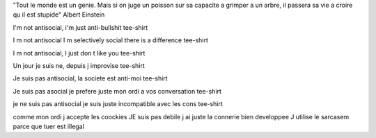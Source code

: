 "Tout le monde est un genie. Mais si on juge un poisson sur sa capacite a grimper a un arbre, il passera sa vie a croire qu il est stupide"
Albert Einstein

I'm not antisocial, i'm just anti-bullshit
tee-shirt

I m not antisocial I m selectively social there is a difference
tee-shirt

I m not antisocial, I just don t like you
tee-shirt

Un jour je suis ne, depuis j improvise
tee-shirt

Je suis pas antisocial, la societe est anti-moi
tee-shirt

Je suis pas asocial je prefere juste mon ordi a vos conversation
tee-shirt

je ne suis pas antisocial je suis juste incompatible avec les cons
tee-shirt

comme mon ordi j accepte les coockies
JE suis pas debile j ai juste la connerie bien developpee
J utilise le sarcasem parce que tuer est illegal